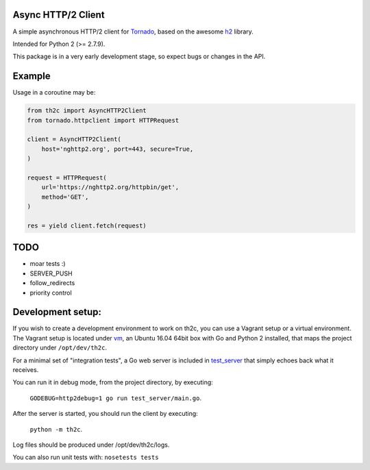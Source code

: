 ===================
Async HTTP/2 Client
===================

A simple asynchronous HTTP/2 client for Tornado_, based on the awesome h2_ library.

Intended for Python 2 (>= 2.7.9).

This package is in a very early development stage, so expect bugs or changes in the API.


=======
Example
=======

Usage in a coroutine may be:

.. code-block:: python

    from th2c import AsyncHTTP2Client
    from tornado.httpclient import HTTPRequest

    client = AsyncHTTP2Client(
        host='nghttp2.org', port=443, secure=True,
    )

    request = HTTPRequest(
        url='https://nghttp2.org/httpbin/get',
        method='GET',
    )

    res = yield client.fetch(request)


====
TODO
====

- moar tests :)
- SERVER_PUSH
- follow_redirects
- priority control


==================
Development setup:
==================

If you wish to create a development environment to work on th2c, you can use a Vagrant setup or a virtual environment.
The Vagrant setup is located under vm_, an Ubuntu 16.04 64bit box with Go and Python 2 installed, that maps the project directory under ``/opt/dev/th2c``.

For a minimal set of "integration tests", a Go web server is included in test_server_ that simply echoes back what it receives.

You can run it in debug mode, from the project directory, by executing:

    ``GODEBUG=http2debug=1 go run test_server/main.go``.

After the server is started, you should run the client by executing:

    ``python -m th2c``.

Log files should be produced under /opt/dev/th2c/logs.

You can also run unit tests with: ``nosetests tests``

.. _Tornado: http://www.tornadoweb.org/
.. _h2: https://python-hyper.org/h2/
.. _vm: https://github.com/vladmunteanu/th2c/tree/master/vm
.. _test_server: https://github.com/vladmunteanu/th2c/tree/master/test_server
